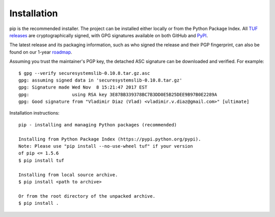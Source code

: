 Installation
------------

pip is the recommended installer.  The project can be installed either locally
or from the Python Package Index.  All `TUF releases
<https://github.com/theupdateframework/tuf/releases>`_ are cryptographically
signed, with GPG signatures available on both GitHub and `PyPI
<https://pypi.python.org/pypi/tuf/>`_.

The latest release and its packaging information, such as who signed the
release and their PGP fingerprint, can also be found on our 1-year `roadmap
<ROADMAP.md>`_.

Assuming you trust the maintainer's PGP key, the detached ASC signature
can be downloaded and verified.  For example:

::

   $ gpg --verify securesystemslib-0.10.8.tar.gz.asc
   gpg: assuming signed data in 'securesystemslib-0.10.8.tar.gz'
   gpg: Signature made Wed Nov  8 15:21:47 2017 EST
   gpg:                using RSA key 3E87BB339378BC7B3DD0E5B25DEE9B97B0E2289A
   gpg: Good signature from "Vladimir Diaz (Vlad) <vladimir.v.diaz@gmail.com>" [ultimate]

Installation instructions:

::

    pip - installing and managing Python packages (recommended)

    Installing from Python Package Index (https://pypi.python.org/pypi).
    Note: Please use "pip install --no-use-wheel tuf" if your version
    of pip <= 1.5.6
    $ pip install tuf

    Installing from local source archive.
    $ pip install <path to archive>

    Or from the root directory of the unpacked archive.
    $ pip install .
